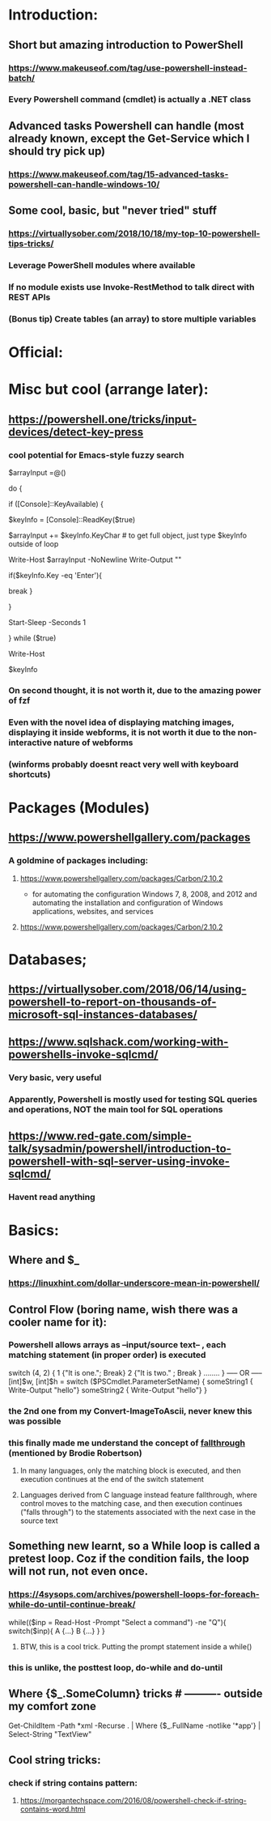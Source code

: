 * Introduction:
** Short but amazing introduction to PowerShell
*** https://www.makeuseof.com/tag/use-powershell-instead-batch/
*** Every Powershell command (cmdlet) is actually a .NET class
** Advanced tasks Powershell can handle (most already known, except the Get-Service which I should try pick up)
*** https://www.makeuseof.com/tag/15-advanced-tasks-powershell-can-handle-windows-10/
** Some cool, basic, but "never tried" stuff
*** https://virtuallysober.com/2018/10/18/my-top-10-powershell-tips-tricks/
*** Leverage PowerShell modules where available
*** If no module exists use Invoke-RestMethod to talk direct with REST APIs
*** (Bonus tip) Create tables (an array) to store multiple variables
* Official:
** 
* Misc but cool (arrange later):
** https://powershell.one/tricks/input-devices/detect-key-press
*** cool potential for Emacs-style fuzzy search
$arrayInput =@()

do
{
    # wait for a key to be available:
    if ([Console]::KeyAvailable)
    {
        # read the key, and consume it so it won't
        # be echoed to the console:
        $keyInfo = [Console]::ReadKey($true)


        $arrayInput += $keyInfo.KeyChar # to get full object, just type $keyInfo outside of loop

        Write-Host $arrayInput -NoNewline
        Write-Output ""
        # foreach ($i in $arrayInput){
        #     Write-Host $i
        # }
        if($keyInfo.Key -eq 'Enter'){
            # exit loop
            break
        }



    }

    # write a dot and wait a second
    # Write-Host '.' -NoNewline
    Start-Sleep -Seconds 1

} while ($true)

# emit a new line
Write-Host

# show the received key info object:
$keyInfo
*** On second thought, it is not worth it, due to the amazing power of fzf
*** Even with the novel idea of displaying matching images, displaying it inside webforms, it is not worth it due to the non-interactive nature of webforms
*** (winforms probably doesnt react very well with keyboard shortcuts)
* Packages (Modules)
** https://www.powershellgallery.com/packages
*** A goldmine of packages including:
**** https://www.powershellgallery.com/packages/Carbon/2.10.2
     - for automating the configuration Windows 7, 8, 2008, and 2012 and automating the installation and configuration of Windows applications, websites, and services
**** https://www.powershellgallery.com/packages/Carbon/2.10.2
*  Databases;
** https://virtuallysober.com/2018/06/14/using-powershell-to-report-on-thousands-of-microsoft-sql-instances-databases/
** https://www.sqlshack.com/working-with-powershells-invoke-sqlcmd/ 
*** Very basic, very useful
*** Apparently, Powershell is mostly used for testing SQL queries and operations, NOT the main tool for SQL operations
** https://www.red-gate.com/simple-talk/sysadmin/powershell/introduction-to-powershell-with-sql-server-using-invoke-sqlcmd/
*** Havent read anything 
* Basics:
** Where and $_
*** https://linuxhint.com/dollar-underscore-mean-in-powershell/
** Control Flow (boring name, wish there was a cooler name for it):
*** Powershell allows arrays as --input/source text-- , each matching statement (in proper order) is executed
switch (4, 2)
{
    1 {"It is one."; Break}
    2 {"It is two." ; Break }
........
}
----- OR -----
[int]$w, [int]$h = switch ($PSCmdlet.ParameterSetName) { 
    someString1 { Write-Output "hello"}
    someString2 { Write-Output "hello"}
}
*** the 2nd one from my Convert-ImageToAscii, never knew this was possible
*** this finally made me understand the concept of [[https://en.wikipedia.org/wiki/Switch_statement][fallthrough]] (mentioned by Brodie Robertson)
**** In many languages, only the matching block is executed, and then execution continues at the end of the switch statement
**** Languages derived from C language instead feature fallthrough, where control moves to the matching case, and then execution continues ("falls through") to the statements associated with the next case in the source text
** Something new learnt, so a While loop is called a pretest loop. Coz if the condition fails, the loop will not run, not even once. 
*** https://4sysops.com/archives/powershell-loops-for-foreach-while-do-until-continue-break/
while(($inp = Read-Host -Prompt "Select a command") -ne "Q"){
    switch($inp){ A {...} B {...} }
}
**** BTW, this is a cool trick. Putting the prompt statement inside a while()
*** this is unlike, the posttest loop, do-while and do-until
** Where {$_.SomeColumn} tricks # ---------- outside my comfort zone
Get-ChildItem -Path *xml -Recurse . | Where {$_.FullName -notlike '*app\build*'} | Select-String "TextView"
** Cool string tricks:
*** check if string contains pattern:
**** https://morgantechspace.com/2016/08/powershell-check-if-string-contains-word.html
